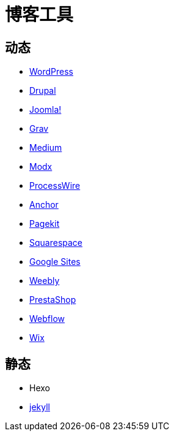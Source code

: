 = 博客工具
:hp-image: /covers/cover.png
:published_at: 2019-01-31
:hp-tags: Blog,
:hp-alt-title: Blog Tools

== 动态
* https://wordpress.org/[WordPress^]
* https://www.drupal.org/[Drupal^]
* https://www.joomla.org/[Joomla!^]
* https://getgrav.org/[Grav^]
* https://medium.com/[Medium^]
* https://modx.com/[Modx^]
* http://processwire.com/[ProcessWire^]
* https://anchorcms.com/[Anchor^]
* https://pagekit.com/[Pagekit^]
* https://www.squarespace.com/?channel=pp&subchannel=general&source=twentysevenkilobyte[Squarespace^]
* https://sites.google.com/[Google Sites^]
* https://www.weebly.com/?lang=en[Weebly^]
* https://www.prestashop.com/en[PrestaShop^]
* https://webflow.com/[Webflow^]
* https://www.wix.com/[Wix^]

== 静态
* Hexo
* https://jekyllrb.com/[jekyll^]
